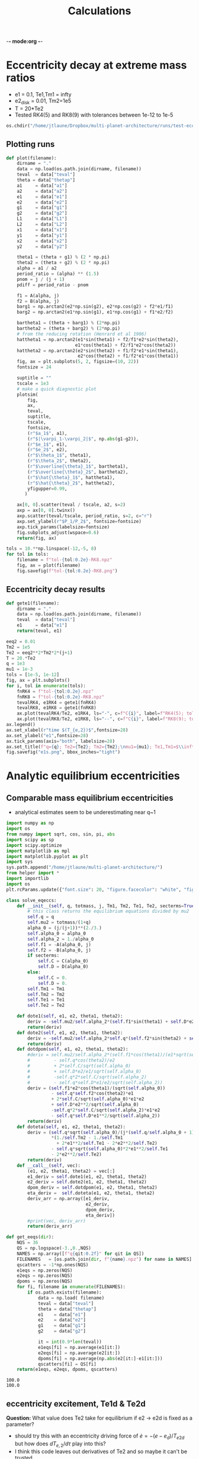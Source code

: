 -*- mode:org -*-
#+TAGS: work
#+TYP_TODO: TODO(t) WAIT(w) | DONE(d)
#+STARTUP: latexpreview
#+TITLE: Calculations
* Eccentricity decay at extreme mass ratios
- e1 = 0.1, Te1,Tm1 = infty
- e2_disk = 0.01, Tm2=1e5
- T = 20*Te2
- Tested RK4(5) and RK8(9) with tolerances between 1e-12 to 1e-5
#+BEGIN_SRC jupyter-python :session /jpy:localhost#8888:research
  os.chdir("/home/jtlaune/Dropbox/multi-planet-architecture/runs/test-eccdecay/")
#+END_SRC

#+RESULTS:
** Plotting runs
#+BEGIN_SRC jupyter-python :session /jpy:localhost#8888:research
  def plot(filename):
      dirname = "."
      data = np.load(os.path.join(dirname, filename))
      teval  = data["teval"]
      theta = data["thetap"]
      a1     = data["a1"]
      a2     = data["a2"]
      e1     = data["e1"]
      e2     = data["e2"]
      g1     = data["g1"]
      g2     = data["g2"]
      L1     = data["L1"]
      L2     = data["L2"]
      x1     = data["x1"]
      y1     = data["y1"]
      x2     = data["x2"]
      y2     = data["y2"]
  
      theta1 = (theta + g1) % (2 * np.pi)
      theta2 = (theta + g2) % (2 * np.pi)
      alpha = a1 / a2
      period_ratio = (alpha) ** (1.5)
      pnom = j / (j + 1)
      pdiff = period_ratio - pnom
  
      f1 = A(alpha, j)
      f2 = B(alpha, j)
      barg1 = np.arctan2(e2*np.sin(g2), e2*np.cos(g2) + f2*e1/f1)
      barg2 = np.arctan2(e1*np.sin(g1), e1*np.cos(g1) + f1*e2/f2)
  
      bartheta1 = (theta + barg1) % (2*np.pi)
      bartheta2 = (theta + barg2) % (2*np.pi)
      # from the reducing rotation (Henrard et al 1986)
      hattheta1 = np.arctan2(e1*sin(theta1) + f2/f1*e2*sin(theta2),
                            e1*cos(theta1) + f2/f1*e2*cos(theta2))
      hattheta2 = np.arctan2(e2*sin(theta2) + f1/f2*e1*sin(theta1),
                             e2*cos(theta2) + f1/f2*e1*cos(theta1))
      fig, ax = plt.subplots(5, 2, figsize=(10, 22))
      fontsize = 24
  
      suptitle = ""
      tscale = 1e3
      # make a quick diagnostic plot
      plotsim(
          fig,
          ax,
          teval,
          suptitle,
          tscale,
          fontsize,
          (r"$a_1$", a1),
          (r"$|\varpi_1-\varpi_2|$", np.abs(g1-g2)),
          (r"$e_1$", e1),
          (r"$e_2$", e2),
          (r"$\theta_1$", theta1),
          (r"$\theta_2$", theta2),
          (r"$\overline{\theta}_1$", bartheta1),
          (r"$\overline{\theta}_2$", bartheta2),
          (r"$\hat{\theta}_1$", hattheta1),
          (r"$\hat{\theta}_2$", hattheta2),
          yfigupper=0.99,
         )
  
      ax[0, 0].scatter(teval / tscale, a2, s=2)
      axp = ax[0, 0].twinx()
      axp.scatter(teval/tscale, period_ratio, s=2, c="r")
      axp.set_ylabel(r"$P_1/P_2$", fontsize=fontsize)
      axp.tick_params(labelsize=fontsize)
      fig.subplots_adjust(wspace=0.6)
      return(fig, ax)
#+END_SRC

#+RESULTS:

#+BEGIN_SRC jupyter-python :session /jpy:localhost#8888:research
  tols = 10.**np.linspace(-12,-5, 8)
  for tol in tols:
      filename = f"tol-{tol:0.2e}-RK8.npz"
      fig, ax = plot(filename)
      fig.savefig(f"tol-{tol:0.2e}-RK8.png")
#+END_SRC

#+RESULTS:
:RESULTS:
[[file:./.ob-jupyter/62be2d116cb2f18ceaa84dc495a6287d1b7de052.png]]
[[file:./.ob-jupyter/62be2d116cb2f18ceaa84dc495a6287d1b7de052.png]]
[[file:./.ob-jupyter/38ba471ea838b22a3026ef64d4784026174bf3f2.png]]
[[file:./.ob-jupyter/770e334a1becccd0cd4eb6af6cb3bdd9af8a156f.png]]
[[file:./.ob-jupyter/638b9fd3327ff8be480457c3d6b3fba46395d49f.png]]
[[file:./.ob-jupyter/890a24d6b871c174d162b6e37ae37821e2312aaf.png]]
[[file:./.ob-jupyter/0c2e14a7d44b7f6ff0ee0285dc6d77d05c739ace.png]]
[[file:./.ob-jupyter/a40570890ce22b0f56818bc6ce75219ff24a59bd.png]]
:END:
** Eccentricity decay results
#+BEGIN_SRC jupyter-python :session /jpy:localhost#8888:research
  def gete1(filename):
      dirname = "."
      data = np.load(os.path.join(dirname, filename))
      teval  = data["teval"]
      e1     = data["e1"]
      return(teval, e1)
#+END_SRC

#+RESULTS:

#+BEGIN_SRC jupyter-python :session /jpy:localhost#8888:research
  eeq2 = 0.01
  Tm2 = 1e5
  Te2 = eeq2**2*Tm2*2*(j+1)
  T = 20.*Te2
  q = 1e3
  mu1 = 1e-3
  tols = [1e-5, 1e-12]
  fig, ax = plt.subplots()
  for i, tol in enumerate(tols):
      fnRK4 = f"tol-{tol:0.2e}.npz"
      fnRK8 = f"tol-{tol:0.2e}-RK8.npz"
      tevalRK4, e1RK4 = gete1(fnRK4)
      tevalRK8, e1RK8 = gete1(fnRK8)
      ax.plot(tevalRK4/Te2, e1RK4, ls="-", c=f"C{i}", label=f"RK4(5); tol={tol:0.1e}")
      ax.plot(tevalRK8/Te2, e1RK8, ls="--", c=f"C{i}", label=f"RK8(9); tol={tol:0.1e}")
  ax.legend()
  ax.set_xlabel(r"time $(T_{e,2})$",fontsize=28)
  ax.set_ylabel("e1",fontsize=28)
  ax.tick_params(axis="both", labelsize=28)
  ax.set_title(f"q={q}; Te2={Te2}; Tm2={Tm2};\nmu1={mu1}; Te1,Tm1=$\\infty$", fontsize=28)
  fig.savefig("e1s.png", bbox_inches="tight")
  
#+END_SRC

#+RESULTS:
[[file:./.ob-jupyter/e5177cf7a38aad285d696cbf4f4a1132bd4e23be.png]]

* Analytic equilibrium eccentricities
** Comparable mass equilibrium eccentricities
- analytical estimates seem to be underestimating near q~1
#+BEGIN_SRC jupyter-python :session /jpy:localhost#8888:research
  import numpy as np
  import os
  from numpy import sqrt, cos, sin, pi, abs
  import scipy as sp
  import scipy.optimize
  import matplotlib as mpl
  import matplotlib.pyplot as plt
  import sys
  sys.path.append("/home/jtlaune/multi-planet-architecture/")
  from helper import *
  import importlib
  import os
  plt.rcParams.update({"font.size": 20, "figure.facecolor": "white", "figure.figsize": (10,10)})
  
  class solve_eqeccs:
      def __init__(self, q, totmass, j, Tm1, Tm2, Te1, Te2, secterms=True):
          # this class returns the equilibrium equations divided by mu2
          self.q = q
          self.mu2 = totmass/(1+q)
          alpha_0 = (j/(j+1))**(2./3.)
          self.alpha_0 = alpha_0
          self.alpha_2 = 1./alpha_0
          self.f1 = -A(alpha_0, j)
          self.f2 = -B(alpha_0, j)
          if secterms:
              self.C = C(alpha_0)
              self.D = D(alpha_0)
          else:
              self.C = 0.
              self.D = 0.
          self.Tm1 = Tm1
          self.Tm2 = Tm2
          self.Te1 = Te1
          self.Te2 = Te2
  
      def dote1(self, e1, e2, theta1, theta2):
          deriv = -self.mu2/self.alpha_2*(self.f1*sin(theta1) + self.D*e2*sin(theta1-theta2)) - e1/self.Te1
          return(deriv)
      def dote2(self, e1, e2, theta1, theta2):
          deriv = -self.mu2/self.alpha_2*self.q*(self.f2*sin(theta2) + self.D*e1*sin(theta2-theta1)) - e2/self.Te2
          return(deriv)
      def dotdpom(self, e1, e2, theta1, theta2):
          #deriv = self.mu2/self.alpha_2*(self.f1*cos(theta1)/(e1*sqrt(self.alpha_0))
          #         - self.q*cos(theta2)/e2
          #         + 2*self.C/sqrt(self.alpha_0)
          #         + self.D*e2/e1/sqrt(self.alpha_0)
          #         -self.q*2*self.C/sqrt(self.alpha_2)
          #         - self.q*self.D*e1/e2/sqrt(self.alpha_2))
          deriv = (self.f1*e2*cos(theta1)/(sqrt(self.alpha_0))
                   - self.q*self.f2*cos(theta2)*e1
                   + 2*self.C/sqrt(self.alpha_0)*e1*e2
                   + self.D*e2**2/sqrt(self.alpha_0)
                   -self.q*2*self.C/sqrt(self.alpha_2)*e1*e2
                   - self.q*self.D*e1**2/sqrt(self.alpha_2))
          return(deriv)
      def doteta(self, e1, e2, theta1, theta2):
          deriv = (self.q*sqrt(self.alpha_0)/(j*(self.q/self.alpha_0 + 1))
                   ,*(1./self.Tm2 - 1./self.Tm1
                     + 2*e1**2/self.Te1 - 2*e2**2/self.Te2)
                   - self.q*sqrt(self.alpha_0)*2*e1**2/self.Te1
                   - 2*e2**2/self.Te2)
          return(deriv)
      def __call__(self, vec):
          (e1, e2, theta1, theta2) = vec[:]
          e1_deriv = self.dote1(e1, e2, theta1, theta2)
          e2_deriv = self.dote2(e1, e2, theta1, theta2)
          dpom_deriv = self.dotdpom(e1, e2, theta1, theta2)
          eta_deriv =  self.doteta(e1, e2, theta1, theta2)
          deriv_arr = np.array([e1_deriv,
                                e2_deriv,
                                dpom_deriv,
                                eta_deriv])
          #print(vec, deriv_arr)
          return(deriv_arr)
  
  def get_eeqs(dir):
      NQS = 36
      QS = np.logspace(-3.,0.,NQS)
      NAMES = np.array([f"q{qit:0.2f}" for qit in QS])
      FILENAMES   = [os.path.join(dir, f"{name}.npz") for name in NAMES]
      qscatters = -1*np.ones(NQS)
      e1eqs = np.zeros(NQS)
      e2eqs = np.zeros(NQS)
      dpoms = np.zeros(NQS)
      for fi, filename in enumerate(FILENAMES):
          if os.path.exists(filename):
              data = np.load( filename)
              teval = data["teval"]
              theta = data["thetap"]
              e1    = data["e1"]
              e2    = data["e2"]
              g1    = data["g1"]
              g2    = data["g2"]
  
              it = int(0.9*len(teval))
              e1eqs[fi] = np.average(e1[it:])
              e2eqs[fi] = np.average(e2[it:])
              dpoms[fi] = np.average(np.abs(e2[it:]-e1[it:]))
              qscatters[fi] = QS[fi]
      return(e1eqs, e2eqs, dpoms, qscatters)
 #+END_SRC

 #+RESULTS:

#+RESULTS:
:RESULTS:
: 100.0
: 100.0
[[file:./.ob-jupyter/75ba57f4b34bf86abe0fc25a1a8508fad6ca89e2.png]]
:END:
** eccentricity excitement, Te1d & Te2d 
*Question:* What value does Te2 take for equilibrium if e2 -> e2d is
fixed as a parameter?
- should try this with an eccentricity driving force of $\dot e =
  -(e-e_d)/T_{e2d}$ but how does $dT_{e,2}/d\tau$ play into this?
- I think this code leaves out derivatives of Te2 and so maybe it
  can't be trusted
- Hacked together a very basic $T_1(e_1)$, $T_2(e_2)$, seems to shift both
  equilibrium values lower, however?
#+BEGIN_SRC jupyter-python :session /jpy:localhost#8888:research
  import numpy as np
  import os
  from numpy import sqrt, cos, sin, pi, abs
  import scipy as sp
  import scipy.optimize
  import matplotlib as mpl
  import matplotlib.pyplot as plt
  import sys
  sys.path.append("/home/jtlaune/multi-planet-architecture/")
  from helper import *
  import importlib
  import os
  plt.rcParams.update({"font.size": 20, "figure.facecolor": "white", "figure.figsize": (10,10)})
  
  class solve_eqeccs:
      def __init__(self, q, totmass, j, Tm1, Tm2, Te1d, Te2d, e1d, e2d, secterms=True):
          # this class returns the equilibrium equations divided by mu2
          self.q = q
          self.mu2 = totmass/(1+q)
          alpha_0 = (j/(j+1))**(2./3.)
          self.alpha_0 = alpha_0
          self.alpha_2 = 1./alpha_0
          self.f1 = -A(alpha_0, j)
          self.f2 = -B(alpha_0, j)
          if secterms:
              self.C = C(alpha_0)
              self.D = D(alpha_0)
          else:
              self.C = 0.
              self.D = 0.
          self.Tm1 = Tm1
          self.Tm2 = Tm2
  
          # driving force
          self.e1d = e1d
          self.Te1d = Te1d
          self.e2d = e2d
          self.Te2d = Te2d
      def Te1(self, e1):
          # returns the time rather than the derivative
          if abs(e1-self.e1d) < 1e-9:
              return(np.inf)
          else:
              return(self.Te1d/(e1-self.e1d)*e1)
      def Te2(self, e2):
          # returns the time rather than the derivative
          if abs(e2-self.e2d) < 1e-9:
              return(np.inf)
          else:
              return(self.Te2d/(e2-self.e2d)*e2)
      def dote1(self, e1, e2, theta1, theta2):
          deriv = -self.mu2/self.alpha_2*(self.f1*sin(theta1) + self.D*e2*sin(theta1-theta2)) - e1/self.Te1(e1)
          return(deriv)
      def dote2(self, e1, e2, theta1, theta2):
          deriv = -self.mu2/self.alpha_2*self.q*(self.f2*sin(theta2) + self.D*e1*sin(theta2-theta1)) - e2/self.Te2(e2)
          return(deriv)
      def dotdpom(self, e1, e2, theta1, theta2):
          #deriv = self.mu2/self.alpha_2*(self.f1*cos(theta1)/(e1*sqrt(self.alpha_0))
          #         - self.q*cos(theta2)/e2
          #         + 2*self.C/sqrt(self.alpha_0)
          #         + self.D*e2/e1/sqrt(self.alpha_0)
          #         -self.q*2*self.C/sqrt(self.alpha_2)
          #         - self.q*self.D*e1/e2/sqrt(self.alpha_2))
          deriv = (self.f1*e2*cos(theta1)/(sqrt(self.alpha_0))
                   - self.q*self.f2*cos(theta2)*e1
                   + 2*self.C/sqrt(self.alpha_0)*e1*e2
                   + self.D*e2**2/sqrt(self.alpha_0)
                   -self.q*2*self.C/sqrt(self.alpha_2)*e1*e2
                   - self.q*self.D*e1**2/sqrt(self.alpha_2))
          return(deriv)
      def doteta(self, e1, e2, theta1, theta2):
          deriv = (self.q*sqrt(self.alpha_0)/(j*(self.q/self.alpha_0 +
                                                 1)) *(1./self.Tm2 -
                                                       1./self.Tm1 +
                                                       2*e1**2/self.Te1(e1) -
                                                       2*e2**2/self.Te2(e2)) -
                   self.q*sqrt(self.alpha_0)*2*e1**2/self.Te1(e1)
                   - 2*e2**2/self.Te2(e2))
          return(deriv)
      def __call__(self, vec):
          (e1, e2, theta1, theta2) = vec[:]
          e1_deriv = self.dote1(e1, e2, theta1, theta2)
          e2_deriv = self.dote2(e1, e2, theta1, theta2)
          dpom_deriv = self.dotdpom(e1, e2, theta1, theta2)
          eta_deriv =  self.doteta(e1, e2, theta1, theta2)
          deriv_arr = np.array([e1_deriv,
                                e2_deriv,
                                dpom_deriv,
                                eta_deriv])
          #print(vec, deriv_arr)
          return(deriv_arr)
  
  def get_eeqs(dir):
      NQS = 36
      QS = np.logspace(-3.,0.,NQS)
      NAMES = np.array([f"q{qit:0.2f}" for qit in QS])
      FILENAMES   = [os.path.join(dir, f"{name}.npz") for name in NAMES]
      qscatters = -1*np.ones(NQS)
      e1eqs = np.zeros(NQS)
      e2eqs = np.zeros(NQS)
      dpoms = np.zeros(NQS)
      for fi, filename in enumerate(FILENAMES):
          if os.path.exists(filename):
              data = np.load( filename)
              teval = data["teval"]
              theta = data["thetap"]
              e1    = data["e1"]
              e2    = data["e2"]
              g1    = data["g1"]
              g2    = data["g2"]
  
              it = int(0.9*len(teval))
              e1eqs[fi] = np.average(e1[it:])
              e2eqs[fi] = np.average(e2[it:])
              dpoms[fi] = np.average(np.abs(e2[it:]-e1[it:]))
              qscatters[fi] = QS[fi]
      return(e1eqs, e2eqs, dpoms, qscatters)
  
  
  def calc_eeqs(h, Nqs, qs, j, alpha_0, totmass, Tm1s, Tm2s, Te1ds, Te2ds, e1d, e2d, secterms=True):
      e1s = np.zeros(Nqs)
      e2s = np.zeros(Nqs)
      theta1s = np.zeros(Nqs)
      theta2s = np.zeros(Nqs)
  
      for iq, q in enumerate(qs):
          Te1d = 2*pi*Te1ds[iq]
          Te2d = 2*pi*Te2ds[iq]
          Tm1 = 2*pi*Tm1s[iq]
          Tm2 = 2*pi*Tm2s[iq]
          #if q <= 1:
          #    Te2d = TW0*2*np.pi
          #    Te1d = Te2d/q/alpha_0**0.5
  
          #    Tm1 = Te1d/2.7/h**2
          #    Tm2 = Te2d/2.7/h**2
          #else:
          #    Te1d = TW0*2*np.pi
          #    Te2d = Te1d*q*alpha_0**0.5
  
          #    Tm1 = Te2d/2.7/h**2
          #    Tm2 = Te1d/2.7/h**2
  
          x0 = (h/sqrt(q), h*sqrt(q), pi, 0.)
          mfunc = solve_eqeccs(q, totmass, j, Tm1, Tm2, Te1d, Te2d, e1d, e2d, secterms=secterms)
          sol = scipy.optimize.root(mfunc, x0, options={"maxfev":int(1e4)})
          x = sol.x
          #if not sol.success:
          #    print(sol.message)
          e1 = x[0]
          e2 = x[1]
          theta1 = x[2]
          theta2 = x[3]
          e1s[iq] = e1
          e2s[iq] = e2
          theta1s[iq] = theta1
          theta2s[iq] = theta2
          #print(x, mesg, infodict["nfev"])
          #print(theta1-theta2)
      return(e1s, e2s, theta1s, theta2s)
 #+END_SRC

 #+RESULTS:

#+BEGIN_SRC jupyter-python :session /jpy:localhost#8888:research
  os.chdir("/home/jtlaune/multi-planet-architecture/runs/compmass-eq/qles1/")
  h = 0.025
  Nqs = 1000
  qs = np.logspace(np.log10(1.5), 2., Nqs)
  #qs = [0.01]
  j = 2
  alpha_0 = (j/(j+1))**(2./3.)
  e1d = 0.2
  e2d = 0.2
  
  totmass = 1e-3
  Nqs = 1000
  qs = 3.*np.ones(Nqs)
  Tw0 = 1e4
  Te1ds = Tw0*np.ones(Nqs)
  Te2ds = np.logspace(np.log10(Tw0)-2, np.log10(Tw0)+2, Nqs)
  Tm1s = 1e6*np.ones(Nqs)
  Tm2s = Tm1s/10.
  
  e1s, e2s, theta1s, theta2s = calc_eeqs(h, Nqs, qs, j, alpha_0,
                                         totmass, Tm1s, Tm2s, Te1ds, Te2ds,
                                         e1d, e2d, secterms=True)
  #(e1s_e2d0, e2s_e2d0,
  # theta1s_e2d0, theta2s_e2d0) = calc_eeqs(h, Nqs, qs, j, alpha_0,
  #                                           totmass, 0., 0., secterms=True)
  #(e1s_nosec, e2s_nosec,
  # theta1s_nosec, theta2s_nosec) = calc_eeqs(h, Nqs, qs, j, alpha_0,
  #                                           totmass, e1d, e2d, secterms=False)
  
  fig, ax = plt.subplots(2)
  #ax[0].plot(qs, e1s, ls="--", c="blue"  ,   label=(r"$e_1$"))
  #ax[0].plot(qs, e2s, ls="--", c="orange", label=(r"$e_2$"))
  ax[0].plot(Te2ds/Te1ds, e1s,   label=(r"$e_1$"))
  ax[0].plot(Te2ds/Te1ds, e2s, label=(r"$e_2$"))
  ax[1].plot(qs, theta1s)
  ax[1].plot(qs, theta2s)
  ax[0].set_xscale("log")
  ax[0].set_yscale("log")
  ax[1].set_xscale("log")
  ax[1].set_yscale("log")
  ax[0].legend()
  ax[0].set_xlabel("q")
  #ax.set_ylim((0.,0.4))
  fig.suptitle(f"{j}:{j+1} MMR "+r"$h=$"+f"{h:0.1e} "+r"$\mu_{\rm tot}=$"+f"{totmass:0.1e}")
  fig.tight_layout()
#+END_SRC

#+RESULTS:
:RESULTS:
: <ipython-input-85-ef6c77d93f2f>:38: UserWarning: Data has no positive values, and therefore cannot be log-scaled.
:   ax[0].set_yscale("log")
[[file:./.ob-jupyter/ab2dfaf7eabc3d92d78b683720ec02493ccd56e4.png]]
:END:

* Alignment behaviors
** reproducing tp case
#+BEGIN_SRC jupyter-python :session /jpy:localhost#8888:research
  os.chdir("/home/jtlaune/multi-planet-architecture/runs/compmass/")
  #################
  # CONFIGURATION #
  #################
  j = 2
  a0 = 1.0
  h = 0.025
  alpha_0 = (j/(j+1))**(2./3.)
  Nqs = 100
  q=1000
  qs = np.ones(Nqs)*q
  overwrite = True
  totmass = 1e-3
  e2d = 0.0
  e1d = 0.0
  
  ######################
  # Varying parameters #
  ######################
  eccs = np.logspace(-2,-1,int(np.sqrt(Nqs)))
  EEQ_2, E1_0 = np.meshgrid(eccs, eccs)
  EEQ_2 = EEQ_2.flatten()
  E1_0 = E1_0.flatten()
  
  ####################
  # THREADING ARRAYS #
  ####################
  HS = np.ones(Nqs)*h
  JS = np.ones(Nqs)*j
  A0S = np.ones(Nqs)*a0
  QS = qs
  MU2 = totmass/(1+QS)
  MU1 = totmass - MU2
  TM1 = np.ones(Nqs)*np.infty
  TE1 = np.ones(Nqs)*np.infty
  TM2 = -np.ones(Nqs)*1e5
  ALPHA_0 = alpha_0*np.ones(Nqs)
  TE2 = 2.*EEQ_2**2*np.abs(TM2)*(QS*np.sqrt(ALPHA_0)+j*(QS/ALPHA_0+1))/QS/np.sqrt(ALPHA_0)
  TS = 20.*TE2
  E2_0 = np.ones(Nqs)*0.001
  E1DS = np.ones(Nqs)*e1d
  E2DS = np.ones(Nqs)*e2d
  ALPHA2_0 = (3/2.)**(2./3)*(1+EEQ_2**2+E1_0**2)
  NAMES = np.array([f"e10-{E1_0[i]:0.2f}-e2eq-{EEQ_2[i]:0.2f}"
                    for i, qit in enumerate(QS)])
  
  ################
  # WITH SECULAR #
  ################
  DIRNAMES = np.array([f"./ext-grid-q{int(QS[i])}" for i
                          in range(Nqs)])
  
  aligned_arr = np.zeros((Nqs, 6))
  aligned_arr[:,0] = totmass
  aligned_arr[:,1] = QS
  aligned_arr[:,2] = E1_0
  aligned_arr[:,3] = EEQ_2
  
  for i, filename in enumerate(NAMES):
      data = np.load(os.path.join(DIRNAMES[i], filename+".npz"))
      teval  = data["teval"]
      theta = data["thetap"]
      a1     = data["a1"]
      a2     = data["a2"]
      e1     = data["e1"]
      e2     = data["e2"]
      g1     = data["g1"]
      g2     = data["g2"]
      L1     = data["L1"]
      L2     = data["L2"]
      x1     = data["x1"]
      y1     = data["y1"]
      x2     = data["x2"]
      y2     = data["y2"]
  
      it = int(len(teval)*0.9)
      align = 1*np.all((np.abs((g1[it:]-g2[it:])%(2*pi)) < 2.))
      antialign = 1*np.all((np.abs((g1[it:]-g2[it:])%(2*pi)-pi) < 1.))
      aligned_arr[i,4] = align
      aligned_arr[i,5] = antialign
  np.savetxt(os.path.join(".", f"behaviors-q{q}.txt"), aligned_arr)
#+END_SRC

#+RESULTS:

#+BEGIN_SRC jupyter-python :session /jpy:localhost#8888:research
  os.chdir("/home/jtlaune/multi-planet-architecture/runs/compmass/")
  q=1000
  dirname = f"."
  params = np.loadtxt(os.path.join(".", f"behaviors-q{q}.txt"))
  fig, ax = plt.subplots(figsize=(8,6))
  
  align_ind = (params[:,4] == 1).astype("bool")
  antialign_ind =  (params[:,5] == 1).astype("bool")
  circ_ind = np.logical_and(np.logical_not(align_ind), np.logical_not(antialign_ind))
  ax.scatter(params[align_ind, 2], params[align_ind, 3],
             marker="o", c="k", s=120, label=r"$\Delta\varpi\to 0$")
  ax.scatter(
      params[circ_ind, 2], params[circ_ind, 3],
      marker="o",
      s=120,
      facecolors="none",
      edgecolors="k",
      label=r"$\Delta\varpi$-circulating")
  ax.scatter(
      params[antialign_ind, 2], params[antialign_ind, 3],
      marker="o",
      s=120,
      c="r",
      label=r"$\Delta\varpi\to\pi$")
  
  fontsize=32
  ax.set_xscale("log")
  ax.set_yscale("log")
  ax.set_ylabel(r"$e_{2,\rm eq}$",fontsize=fontsize)
  ax.set_xlabel(r"$e_{1,\rm init}$",fontsize=fontsize)
  
  ax.tick_params(axis="both", labelsize=fontsize)
  ax.set_title(f"q={q}",fontsize=fontsize)
  ax.legend(bbox_to_anchor=(1.01, 1.03))
  fig.savefig(os.path.join(dirname, f"align-q{q}.png"), bbox_inches="tight")
#+END_SRC

#+RESULTS:
[[file:./.ob-jupyter/fd864a3d30156244ac1b92862a8389b89ba9e15e.png]]

*** test particle comparison
#+BEGIN_SRC jupyter-python :session /jpy:localhost#8888:research
  os.chdir("/home/jtlaune/Dropbox/multi-planet-architecture/runs/tp/external-grid-1e-3-long/")
  i = 0
  mup = 1e-3
  T = 2e5
  Tm = -1e6
  tol = 1e-6
  galigns = np.loadtxt("behaviors.txt", skiprows=1, delimiter=",")
  ep = galigns[:, 0]
  eeq = galigns[:, 1]
  aligns = galigns[:, 3]
  mask_circ = aligns > 0
  mask_align = aligns < 1
  
  ep_circ = np.ma.masked_array(ep, mask=mask_circ)
  ep_align = np.ma.masked_array(ep, mask=mask_align)
  
  eeq_circ = np.ma.masked_array(eeq, mask=mask_circ)
  eeq_align = np.ma.masked_array(eeq, mask=mask_align)
  
  fig, ax = plt.subplots(figsize=(8,6))
  ax.scatter(
      ep_circ,
      eeq_circ,
      marker="o",
      s=120,
      facecolors="none",
      edgecolors="k",
      label=r"$\Delta\varpi$-circulating",
  )
  ax.scatter(ep_align, eeq_align, marker="o", c="k", s=120, label=r"$\Delta\varpi\to0$")
  ax.set_xscale("log",)
  ax.set_yscale("log")
  ax.set_xlabel(r"$e_{1,\rm const}$", fontsize=32)
  ax.set_ylabel(r"$e_{2, \rm eq}$", fontsize=32)
  ax.legend(bbox_to_anchor=(1.01, 1.03))
  ax.set_title(r"$q=\infty$", fontsize=32)
  os.chdir("/home/jtlaune/multi-planet-architecture/runs/compmass/")
  fig.savefig(f"align-ER3BP.png", bbox_inches="tight")
#+END_SRC

#+RESULTS:
[[file:./.ob-jupyter/e924cc2be0e86021f326b3a5ee8dc3f4339e6a48.png]]

** driving eccentricities
#+BEGIN_SRC jupyter-python :session /jpy:localhost#8888:research
  os.chdir("/home/jtlaune/multi-planet-architecture/runs/compmass-eq/qles1")
  #################
  # CONFIGURATION #
  #################
  j = 2
  a0 = 1.0
  h = 0.025
  alpha_0 = (j/(j+1))**(2./3.)
  Nqs = 24
  qs = np.zeros(Nqs)
  Nqs3 = int(Nqs/3)
  qs[0:Nqs3] = 10.*np.ones(Nqs3)
  qs[Nqs3:2*Nqs3] = 100.*np.ones(Nqs3)
  qs[2*Nqs3:] = 1000.*np.ones(Nqs3)
  overwrite = False
  T = 5e4
  
  totmass = 1e-3
  
  Tw0 = 1e3
  e1d = 0.1
  e2d = 0.1
  
  ####################
  # THREADING ARRAYS #
  ####################
  QS = qs
  MU2 = totmass/(1+QS)
  MU1 = totmass - MU2
  
  
  TM1 = -np.ones(len(QS))*1e6
  TM2 = TM1/10.
  
  #TE1 = np.abs(TM1)*e1disk**2
  #TE2 = np.abs(TM2)*e2d**2
  TE1 = np.ones(Nqs)*Tw0
  TE23 = np.logspace(np.log10(Tw0)-2, np.log10(Tw0)+2, Nqs3)
  TE2 = np.ones(Nqs)
  TE2[0:Nqs3] = TE23
  TE2[Nqs3:2*Nqs3] = TE23
  TE2[2*Nqs3:] = TE23
  
  E1_0 = np.ones(len(QS))*0.001
  E2_0 = np.ones(len(QS))*0.001
  ALPHA2_0 = (3/2.)**(2./3)*(1+e1d**2+e2d**2)*np.ones(len(QS))
  NAMES = np.array([f"q{qit:0.3f}-Te1-{TE1[i]:0.3f}-Te2-{TE2[i]:0.3f}"
                    for i, qit in enumerate(QS)])
  RUN_PARAMS = np.column_stack((QS, MU1, TE1, TE2, TM1, TM2, E1_0, E2_0, ALPHA2_0, NAMES))
  dirname = "/home/jtlaune/Dropbox/multi-planet-architecture/runs/compmass-eq/qles1/varyTe2-e1d0.100-e2d0.010"
  
  aligned_arr = np.zeros((Nqs, 7))
  aligned_arr[:,0] = totmass
  aligned_arr[:,1] = QS
  aligned_arr[:,2] = TE1
  aligned_arr[:,3] = TE2
  aligned_arr[:,4] = e1d
  aligned_arr[:,5] = e2d
  
  for i, filename in enumerate(NAMES):
      data = np.load(os.path.join(dirname, filename+".npz"))
      teval  = data["teval"]
      theta = data["thetap"]
      a1     = data["a1"]
      a2     = data["a2"]
      e1     = data["e1"]
      e2     = data["e2"]
      g1     = data["g1"]
      g2     = data["g2"]
      L1     = data["L1"]
      L2     = data["L2"]
      x1     = data["x1"]
      y1     = data["y1"]
      x2     = data["x2"]
      y2     = data["y2"]
  
      it = int(len(teval)*0.9)
      align = 1*np.all((np.abs((g1[it:]-g2[it:])%(2*pi) - pi) > 0.5))
      aligned_arr[i,6] = align
  np.savetxt(os.path.join(dirname, "behaviors.txt"), aligned_arr)
#+END_SRC

#+RESULTS:

#+BEGIN_SRC jupyter-python :session /jpy:localhost#8888:research
  e1d = 0.1
  e2d = 0.01
  dirname = f"./varyTe2-e1d{e1d:0.3f}-e2d{e2d:0.3f}"
  params = np.loadtxt(os.path.join(dirname, "behaviors.txt"))
  fig, ax = plt.subplots(figsize=(4,3))
  
  align_ind = (params[:,6] == 1).astype("bool")
  circ_ind =  (params[:,6] == 0).astype("bool")
  print(align_ind)
  ax.scatter(params[align_ind, 2]/params[align_ind, 3], params[align_ind, 1],
             marker="o", c="k", s=120, label=r"$\varpi$-aligned")
  ax.scatter(
      params[circ_ind, 2]/params[circ_ind, 3], params[circ_ind, 1],
      marker="o",
      s=120,
      facecolors="none",
      edgecolors="k",
      label=r"$\Delta\varpi$-circulating")
  
  ax.set_xscale("log")
  ax.set_yscale("log")
  ax.set_title(r"$e_{1,d}/e_{2,d}$ = " + f"{e1d/e2d}")
  ax.set_ylabel(r"$q = m_1/m2$")
  ax.set_xlabel(r"$T_{e,1,d}/T_{e,2,d}$")
  ax.legend(bbox_to_anchor=(1.01, 1.03))
  fig.savefig(os.path.join(dirname, "align.png"), bbox_inches="tight")
#+END_SRC

#+RESULTS:
: [False False  True  True False False False False  True  True  True  True
:  False False False False  True  True  True  True False False False False]

